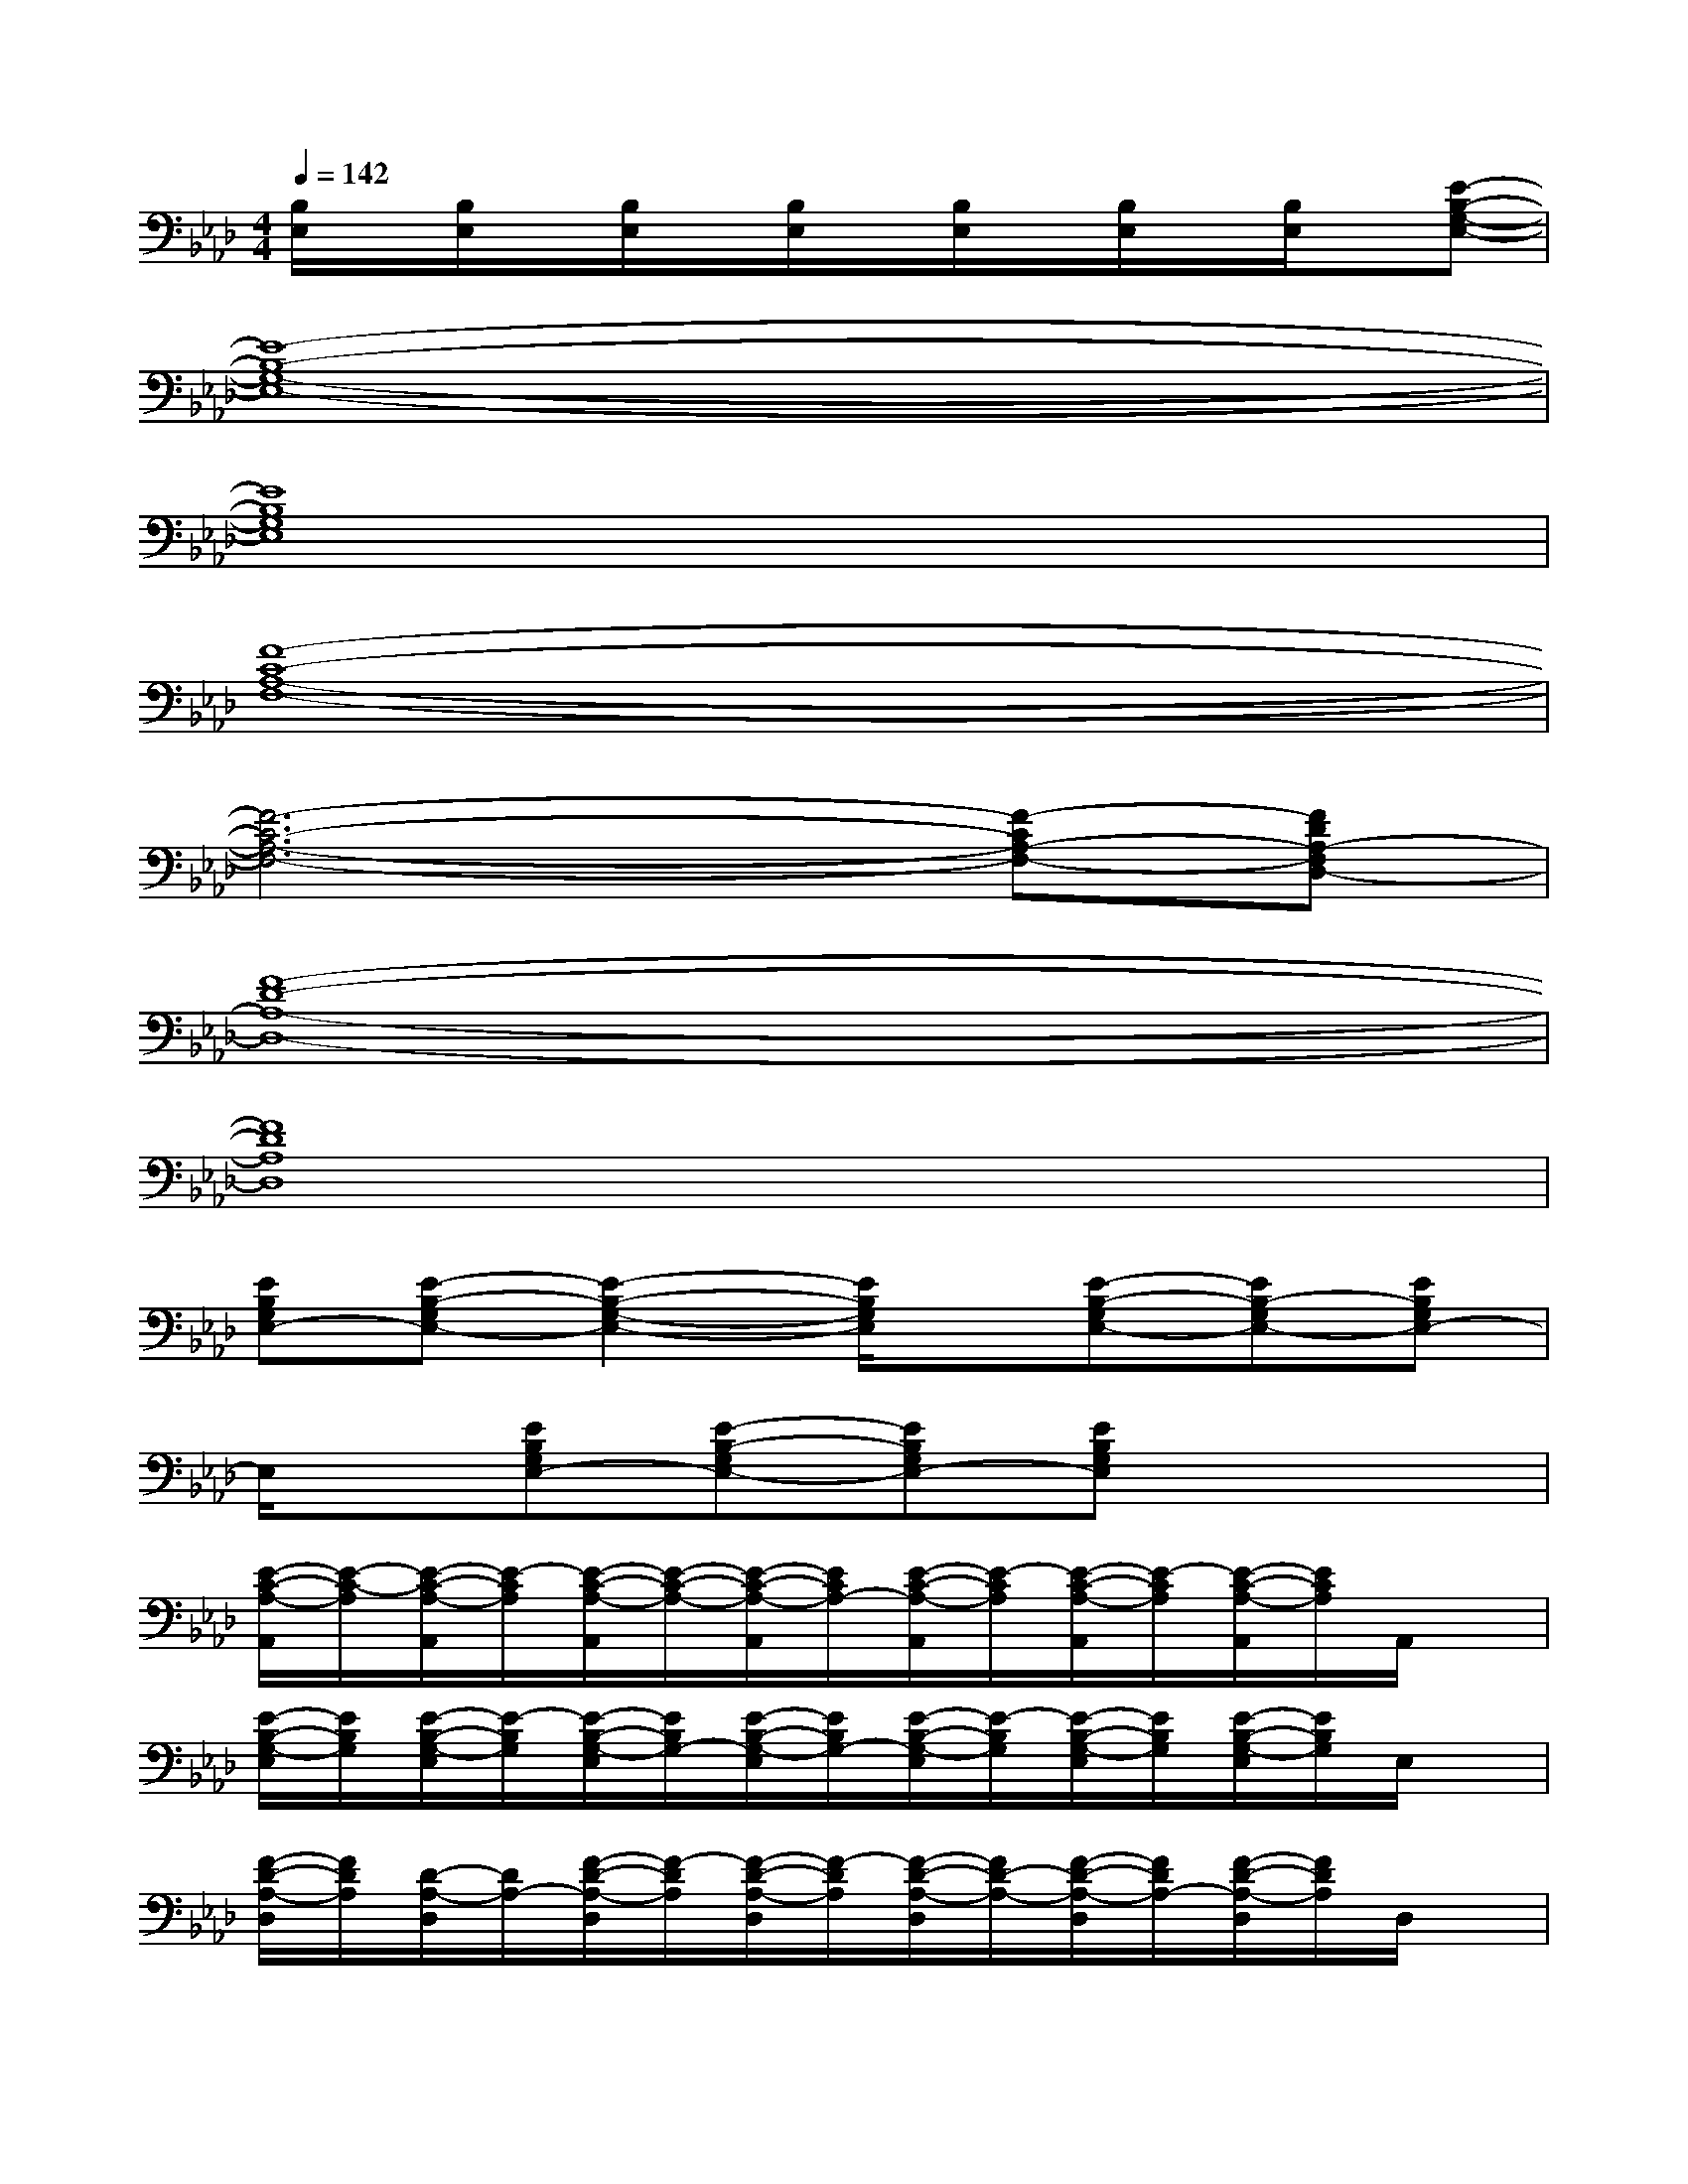 X:1
T:
M:4/4
L:1/8
Q:1/4=142
K:Ab%4flats
V:1
[B,/2E,/2]x/2[B,/2E,/2]x/2[B,/2E,/2]x/2[B,/2E,/2]x/2[B,/2E,/2]x/2[B,/2E,/2]x/2[B,/2E,/2]x/2[E-B,-G,-E,-]|
[E8-B,8-G,8-E,8-]|
[E8B,8G,8E,8]|
[F8-C8-A,8-F,8-]|
[F6-C6-A,6-F,6-][F-CA,-F,-][FDA,-F,D,-]|
[F8-D8-A,8-D,8-]|
[F8D8A,8D,8]|
[EB,G,E,-][E-B,-G,E,-][E2-B,2-G,2-E,2-][E/2B,/2G,/2E,/2]x/2[E-B,-G,E,-][EB,-G,E,-][EB,G,E,-]|
E,/2x/2[EB,G,E,-][E-B,-G,E,-][EB,G,E,-][EB,G,E,]x3|
[E/2-C/2-A,/2-A,,/2][E/2-C/2-A,/2][E/2-C/2-A,/2-A,,/2][E/2-C/2A,/2][E/2-C/2-A,/2-A,,/2][E/2-C/2-A,/2-][E/2-C/2-A,/2-A,,/2][E/2C/2A,/2-][E/2-C/2-A,/2-A,,/2][E/2-C/2A,/2][E/2-C/2-A,/2-A,,/2][E/2-C/2A,/2][E/2-C/2-A,/2-A,,/2][E/2C/2A,/2]A,,/2x/2|
[E/2-B,/2-G,/2-E,/2][E/2B,/2G,/2][E/2-B,/2-G,/2-E,/2][E/2-B,/2G,/2][E/2-B,/2-G,/2-E,/2][E/2B,/2G,/2-][E/2-B,/2-G,/2-E,/2][E/2B,/2G,/2-][E/2-B,/2-G,/2-E,/2][E/2-B,/2G,/2][E/2-B,/2-G,/2-E,/2][E/2B,/2G,/2][E/2-B,/2-G,/2-E,/2][E/2B,/2G,/2]E,/2x/2|
[F/2-D/2-A,/2-D,/2][F/2D/2A,/2][D/2-A,/2-D,/2][D/2A,/2-][F/2-D/2-A,/2-D,/2][F/2-D/2A,/2][F/2-D/2-A,/2-D,/2][F/2-D/2A,/2][F/2-D/2-A,/2-D,/2][F/2D/2-A,/2-][F/2-D/2-A,/2-D,/2][F/2D/2A,/2-][F/2-D/2-A,/2-D,/2][F/2D/2A,/2]D,/2x/2|
[E/2-C/2-A,/2-A,,/2][E/2C/2A,/2][E/2-C/2A,/2-A,,/2][E/2A,/2-][E/2-C/2-A,/2-A,,/2][E/2C/2A,/2][E/2-C/2-A,/2-A,,/2][E/2C/2A,/2]A,,/2x/2[E/2-C/2-A,/2-A,,/2][E/2C/2-A,/2][E/2-C/2-A,/2-A,,/2][E/2C/2A,/2]A,,/2x/2|
[F/2-D/2-A,/2-D,/2][F/2D/2A,/2-][D/2-A,/2-D,/2][D/2A,/2][F/2-D/2-A,/2-D,/2][F/2D/2-A,/2-][F/2-D/2-A,/2-D,/2][F/2D/2A,/2-][F/2-D/2-A,/2-D,/2][F/2-D/2A,/2][F/2-D/2-A,/2-D,/2][F/2-D/2A,/2][F/2-D/2-A,/2-D,/2][F/2D/2A,/2]D,/2x/2|
[E/2-C/2-A,/2-A,,/2][E/2C/2A,/2-][E/2-C/2-A,/2-A,,/2][E/2C/2-A,/2][E/2-C/2-A,/2-A,,/2][E/2C/2A,/2-][E/2-C/2-A,/2-A,,/2][E/2-C/2A,/2][E/2-C/2-A,/2-A,,/2][E/2C/2-A,/2-][E/2-C/2-A,/2-A,,/2][E/2-C/2-A,/2-][E/2-C/2-A,/2-A,,/2][E/2C/2A,/2]A,,/2x/2|
[F/2-D/2-B,/2-B,,/2][F/2D/2-B,/2-][F/2-D/2-B,/2B,,/2][F/2D/2-][F/2-D/2-B,/2-B,,/2][F/2-D/2B,/2][F/2-D/2-B,/2-B,,/2][F/2D/2B,/2]B,,/2x/2[F/2-D/2-B,/2-B,,/2][F/2D/2B,/2-][F/2-D/2-B,/2-B,,/2][F/2D/2-B,/2][F/2-D/2-B,/2-B,,/2][F/2D/2B,/2]
